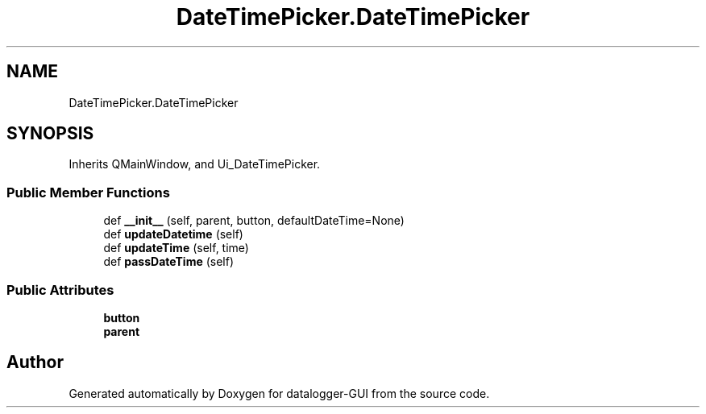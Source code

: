 .TH "DateTimePicker.DateTimePicker" 3 "Wed Aug 5 2020" "datalogger-GUI" \" -*- nroff -*-
.ad l
.nh
.SH NAME
DateTimePicker.DateTimePicker
.SH SYNOPSIS
.br
.PP
.PP
Inherits QMainWindow, and Ui_DateTimePicker\&.
.SS "Public Member Functions"

.in +1c
.ti -1c
.RI "def \fB__init__\fP (self, parent, button, defaultDateTime=None)"
.br
.ti -1c
.RI "def \fBupdateDatetime\fP (self)"
.br
.ti -1c
.RI "def \fBupdateTime\fP (self, time)"
.br
.ti -1c
.RI "def \fBpassDateTime\fP (self)"
.br
.in -1c
.SS "Public Attributes"

.in +1c
.ti -1c
.RI "\fBbutton\fP"
.br
.ti -1c
.RI "\fBparent\fP"
.br
.in -1c

.SH "Author"
.PP 
Generated automatically by Doxygen for datalogger-GUI from the source code\&.
